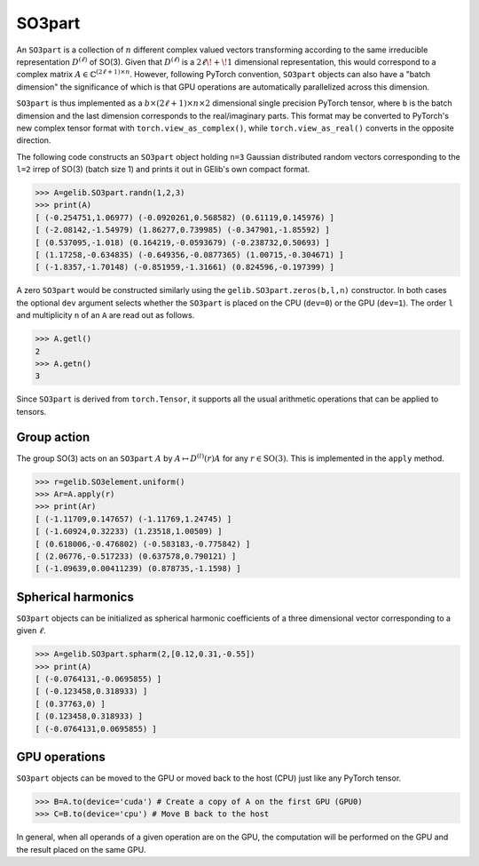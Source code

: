 *******
SO3part
*******

An ``SO3part`` is a collection of :math:`n` different complex valued vectors transforming according to the same 
irreducible representation :math:`D^{(\ell)}` of SO(3). 
Given that :math:`D^{(\ell)}` is a :math:`2\ell\!+\!1` dimensional representation, this would 
correspond to a complex matrix :math:`A\in\mathbb{C}^{(2\ell+1)\times n}`.  
However, following PyTorch convention, ``SO3part`` objects can also have a "batch dimension" 
the significance of which is that GPU operations are automatically parallelized across this dimension. 
  
``SO3part`` is thus implemented as a  
:math:`b\times (2\ell+1)\times n\times 2` dimensional single precision 
PyTorch tensor, where ``b`` is the batch dimension and the last dimension corresponds to the real/imaginary parts. 
This format may be converted to PyTorch's new complex tensor format with  
``torch.view_as_complex()``, while ``torch.view_as_real()`` converts in the opposite direction.

The following code constructs an ``SO3part`` object holding ``n=3`` Gaussian distributed random vectors corresponding 
to the ``l=2`` irrep of SO(3) (batch size 1) and prints it out in GElib's own compact format.  

.. code-block:: python

 >>> A=gelib.SO3part.randn(1,2,3)
 >>> print(A)
 [ (-0.254751,1.06977) (-0.0920261,0.568582) (0.61119,0.145976) ]
 [ (-2.08142,-1.54979) (1.86277,0.739985) (-0.347901,-1.85592) ]
 [ (0.537095,-1.018) (0.164219,-0.0593679) (-0.238732,0.50693) ]
 [ (1.17258,-0.634835) (-0.649356,-0.0877365) (1.00715,-0.304671) ]
 [ (-1.8357,-1.70148) (-0.851959,-1.31661) (0.824596,-0.197399) ]

A zero ``SO3part`` would be constructed similarly using the ``gelib.SO3part.zeros(b,l,n)`` constructor. 
In both cases the optional ``dev`` argument selects whether the ``SO3part`` is  
placed on the CPU (``dev=0``) or the GPU (``dev=1``). 
The order ``l`` and multiplicity ``n`` of an ``A`` are read out as follows.

.. code-block:: python

 >>> A.getl()
 2
 >>> A.getn()
 3
 
Since ``SO3part`` is derived from ``torch.Tensor``, it supports all the usual  
arithmetic operations that can be applied to tensors.  

============
Group action
============

The group SO(3) acts on an ``SO3part`` :math:`A` by :math:`A\mapsto D^{(l)}(r) A` 
for any :math:`r\in\mathrm{SO}(3)`. This is implemented in the ``apply`` method.  

.. code-block:: python

  >>> r=gelib.SO3element.uniform()
  >>> Ar=A.apply(r)
  >>> print(Ar)
  [ (-1.11709,0.147657) (-1.11769,1.24745) ]
  [ (-1.60924,0.32233) (1.23518,1.00509) ]
  [ (0.618006,-0.476802) (-0.583183,-0.775842) ]
  [ (2.06776,-0.517233) (0.637578,0.790121) ]
  [ (-1.09639,0.00411239) (0.878735,-1.1598) ]

===================
Spherical harmonics
===================


``SO3part`` objects can be initialized as spherical harmonic coefficients of a three dimensional vector 
corresponding to a given :math:`\ell`.  

.. code-block:: python

 >>> A=gelib.SO3part.spharm(2,[0.12,0.31,-0.55])
 >>> print(A)
 [ (-0.0764131,-0.0695855) ]
 [ (-0.123458,0.318933) ]
 [ (0.37763,0) ]
 [ (0.123458,0.318933) ]
 [ (-0.0764131,0.0695855) ]


==============
GPU operations
==============

``SO3part`` objects can be moved to the GPU or moved back to the host (CPU) just like any PyTorch tensor. 

.. code-block:: python

  >>> B=A.to(device='cuda') # Create a copy of A on the first GPU (GPU0)
  >>> C=B.to(device='cpu') # Move B back to the host 

In general, when all operands of a given operation are on the GPU, the computation will be performed on 
the GPU and the result placed on the same GPU. 